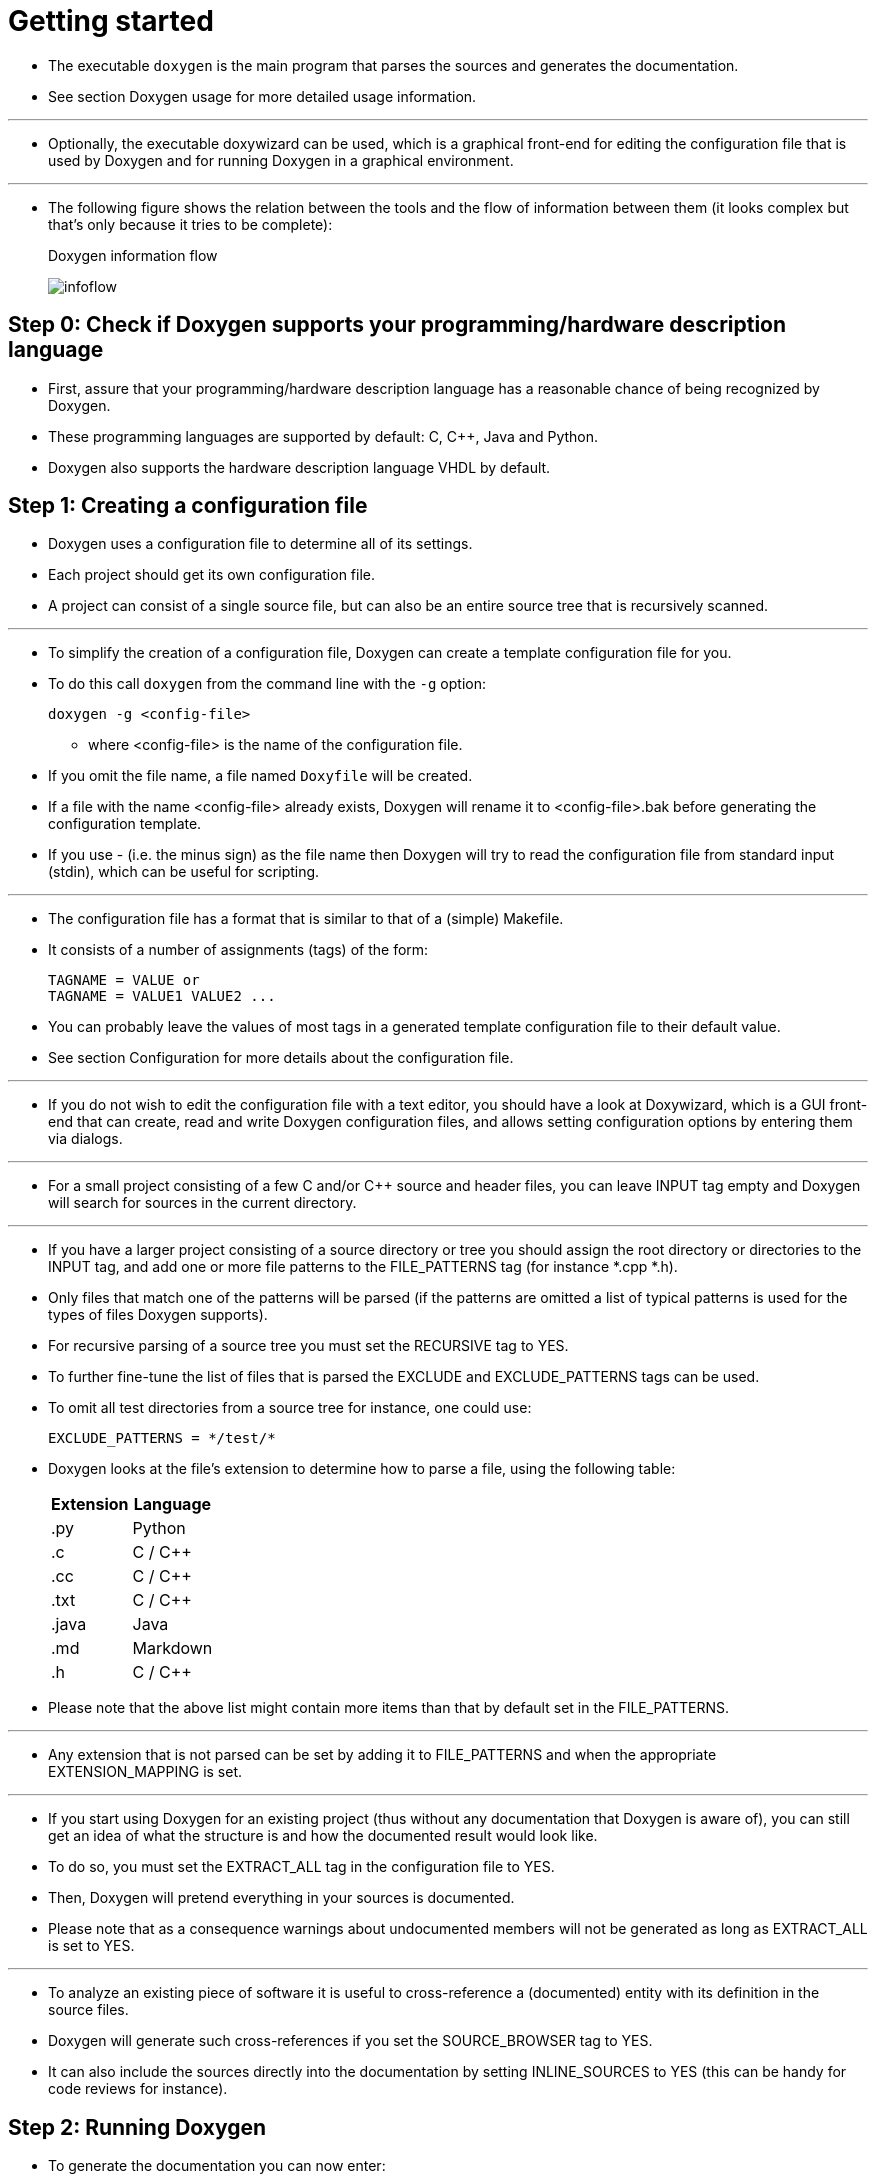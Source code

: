 = Getting started
:imagesdir: images

* The executable `doxygen` is the main program that parses the sources and
  generates the documentation.
* See section Doxygen usage for more detailed usage information.

'''

* Optionally, the executable doxywizard can be used, which is a graphical
  front-end for editing the configuration file that is used by Doxygen and for
  running Doxygen in a graphical environment.

'''

* The following figure shows the relation between the tools and the flow of
  information between them (it looks complex but that's only because it tries to
  be complete):
+
.Doxygen information flow
image:infoflow.png[infoflow]

:step0: Step 0: Check if Doxygen supports your programming/hardware \
	description language
== {step0}

* First, assure that your programming/hardware description language has a
  reasonable chance of being recognized by Doxygen.
* These programming languages are supported by default: C, C++, Java and Python.
* Doxygen also supports the hardware description language VHDL by default.

== Step 1: Creating a configuration file

* Doxygen uses a configuration file to determine all of its settings.
* Each project should get its own configuration file.
* A project can consist of a single source file, but can also be an entire
  source tree that is recursively scanned.

'''

* To simplify the creation of a configuration file, Doxygen can create a
  template configuration file for you.
* To do this call `doxygen` from the command line with the `-g` option:
+
[source,sh]
doxygen -g <config-file>

** where <config-file> is the name of the configuration file.
* If you omit the file name, a file named `Doxyfile` will be created.
* If a file with the name <config-file> already exists, Doxygen will rename it
  to <config-file>.bak before generating the configuration template.
* If you use - (i.e. the minus sign) as the file name then Doxygen will try to
  read the configuration file from standard input (stdin), which can be useful
  for scripting.

'''

* The configuration file has a format that is similar to that of a (simple)
  Makefile.
* It consists of a number of assignments (tags) of the form:
+
....
TAGNAME = VALUE or
TAGNAME = VALUE1 VALUE2 ...
....

* You can probably leave the values of most tags in a generated template
  configuration file to their default value.
* See section Configuration for more details about the configuration file.

'''

* If you do not wish to edit the configuration file with a text editor, you
  should have a look at Doxywizard, which is a GUI front-end that can create,
  read and write Doxygen configuration files, and allows setting configuration
  options by entering them via dialogs.

'''

* For a small project consisting of a few C and/or C++ source and header files,
  you can leave INPUT tag empty and Doxygen will search for sources in the
  current directory.

'''

* If you have a larger project consisting of a source directory or tree you
  should assign the root directory or directories to the INPUT tag, and add one
  or more file patterns to the FILE_PATTERNS tag (for instance *.cpp *.h).
* Only files that match one of the patterns will be parsed (if the patterns are
  omitted a list of typical patterns is used for the types of files Doxygen
  supports).
* For recursive parsing of a source tree you must set the RECURSIVE tag to YES.
* To further fine-tune the list of files that is parsed the EXCLUDE and
  EXCLUDE_PATTERNS tags can be used.
* To omit all test directories from a source tree for instance, one could use:
+
....
EXCLUDE_PATTERNS = */test/*
....

* Doxygen looks at the file's extension to determine how to parse a file, using
  the following table:
+
[%autowidth]
|===
|Extension	|Language

|.py		|Python
|.c		|C / C++
|.cc		|C / C++
|.txt		|C / C++
|.java		|Java
|.md		|Markdown
|.h		|C / C++
|===

* Please note that the above list might contain more items than that by default
  set in the FILE_PATTERNS.

'''

* Any extension that is not parsed can be set by adding it to FILE_PATTERNS and
  when the appropriate EXTENSION_MAPPING is set.

'''

* If you start using Doxygen for an existing project (thus without any
  documentation that Doxygen is aware of), you can still get an idea of what the
  structure is and how the documented result would look like.
* To do so, you must set the EXTRACT_ALL tag in the configuration file to YES.
* Then, Doxygen will pretend everything in your sources is documented.
* Please note that as a consequence warnings about undocumented members will not
  be generated as long as EXTRACT_ALL is set to YES.

'''

* To analyze an existing piece of software it is useful to cross-reference a
  (documented) entity with its definition in the source files.
* Doxygen will generate such cross-references if you set the SOURCE_BROWSER tag
  to YES.
* It can also include the sources directly into the documentation by setting
  INLINE_SOURCES to YES (this can be handy for code reviews for instance).

== Step 2: Running Doxygen

* To generate the documentation you can now enter:
+
[source,sh]
doxygen <config-file>

* Depending on your settings Doxygen will create `html`, `rtf`, `latex`, `xml`,
  `man`, and/or docbook directories inside the output directory.
* As the names suggest these directories contain the generated documentation in
  HTML, RTF, LaTeX, XML, Unix-Man page, and DocBook format.

'''

* The default output directory is the directory in which doxygen is started.
* The root directory to which the output is written can be changed using the
  OUTPUT_DIRECTORY.
* The format specific directory within the output directory can be selected
  using the HTML_OUTPUT, RTF_OUTPUT, LATEX_OUTPUT, XML_OUTPUT, MAN_OUTPUT, and
  DOCBOOK_OUTPUT tags of the configuration file.
* If the output directory does not exist, doxygen will try to create it for you
  (but it will not try to create a whole path recursively, like `mkdir -p`
  does).

=== HTML output

* The generated HTML documentation can be viewed by pointing a HTML browser to
  the `index.html` file in the `html` directory.
* For the best results a browser that supports cascading style sheets (CSS)
  should be used.
 
'''

* Some of the features the HTML section (such as GENERATE_TREEVIEW or the search
  engine) require a browser that supports Dynamic HTML and JavaScript enabled.

== Step 3: Documenting the sources

* Although documenting the sources is presented as step 3, in a new project this
  should of course be step 1.
* Here I assume you already have some code and you want Doxygen to generate a
  nice document describing the API and maybe the internals and some related
  design documentation as well.

'''

* If the EXTRACT_ALL option is set to NO in the configuration file (the
  default), then Doxygen will only generate documentation for documented
  entities.
* So how do you document these?
* For members, classes and namespaces there are basically two options:
. Place a special documentation block in front of the declaration or definition
  of the member, class or namespace.
** For file, class and namespace members it is also allowed to place the
  documentation directly after the member.
+
'''
** See section Special comment blocks to learn more about special documentation
  blocks.

. Place a special documentation block somewhere else (another file or another
  location) and put a structural command in the documentation block.
** A structural command links a documentation block to a certain entity that can
  be documented (e.g. a member, class, namespace or file).
+
'''
** See section Documentation at other places to learn more about structural
  commands.

'''

* The advantage of the first option is that you do not have to repeat the name
  of the entity.

'''

* Files can only be documented using the second option, since there is no way to
  put a documentation block before a file.
* Of course, file members (functions, variables, typedefs, defines) do not need
  an explicit structural command; just putting a special documentation block in
  front or behind them will work fine.

'''

* The text inside a special documentation block is parsed before it is written
  to the HTML and/or LaTeX output files.

'''

* During parsing the following steps take place:
** Markdown formatting is replaced by corresponding HTML or special commands.
** The special commands inside the documentation are executed.
*** See section Special Commands for an overview of all commands.
** If a line starts with some whitespace followed by one or more asterisks (*)
   and then optionally more whitespace, then all whitespace and asterisks are
   removed.
** All resulting blank lines are treated as a paragraph separators.
*** This saves you from placing new-paragraph commands yourself in order to make
    the generated documentation readable.
** Links are created for words corresponding to documented classes (unless the
   word is preceded by a %; then the word will not be linked and the % sign is
   removed).
** Links to members are created when certain patterns are found in the text.
*** See section Automatic link generation for more information on how the
   automatic link generation works.
** HTML tags that are in the documentation are interpreted and converted to
   LaTeX equivalents for the LaTeX output.
*** See section HTML Commands for an overview of all supported HTML tags.
